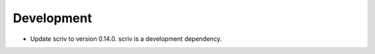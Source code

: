 Development
-----------

-   Update scriv to version 0.14.0.
    scriv is a development dependency.
